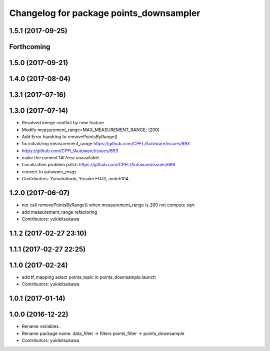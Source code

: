 ^^^^^^^^^^^^^^^^^^^^^^^^^^^^^^^^^^^^^^^^
Changelog for package points_downsampler
^^^^^^^^^^^^^^^^^^^^^^^^^^^^^^^^^^^^^^^^

1.5.1 (2017-09-25)
------------------

Forthcoming
-----------

1.5.0 (2017-09-21)
------------------

1.4.0 (2017-08-04)
------------------

1.3.1 (2017-07-16)
------------------

1.3.0 (2017-07-14)
------------------
* Resolved merge conflict by new feature
* Modify measurement_range=MAX_MEASUREMENT_RANGE; (200)
* Add Error handring to removePointsByRange()
* fix initializing measurement_range
  https://github.com/CPFL/Autoware/issues/693
* https://github.com/CPFL/Autoware/issues/693
* make the commit 14f7eca unavailable.
* Localization problem patch
  https://github.com/CPFL/Autoware/issues/693
* convert to autoware_msgs
* Contributors: YamatoAndo, Yusuke FUJII, andoh104

1.2.0 (2017-06-07)
------------------
* not call removePointsByRange() when measurement_range is 200
  not compute sqrt
* add measurement_range
  refactoring
* Contributors: yukikitsukawa

1.1.2 (2017-02-27 23:10)
------------------------

1.1.1 (2017-02-27 22:25)
------------------------

1.1.0 (2017-02-24)
------------------
* add tf_mapping
  select points_topic in points_downsample.launch
* Contributors: yukikitsukawa

1.0.1 (2017-01-14)
------------------

1.0.0 (2016-12-22)
------------------
* Rename variables.
* Rename package name.
  data_filter -> filters
  points_filter -> points_downsample
* Contributors: yukikitsukawa
